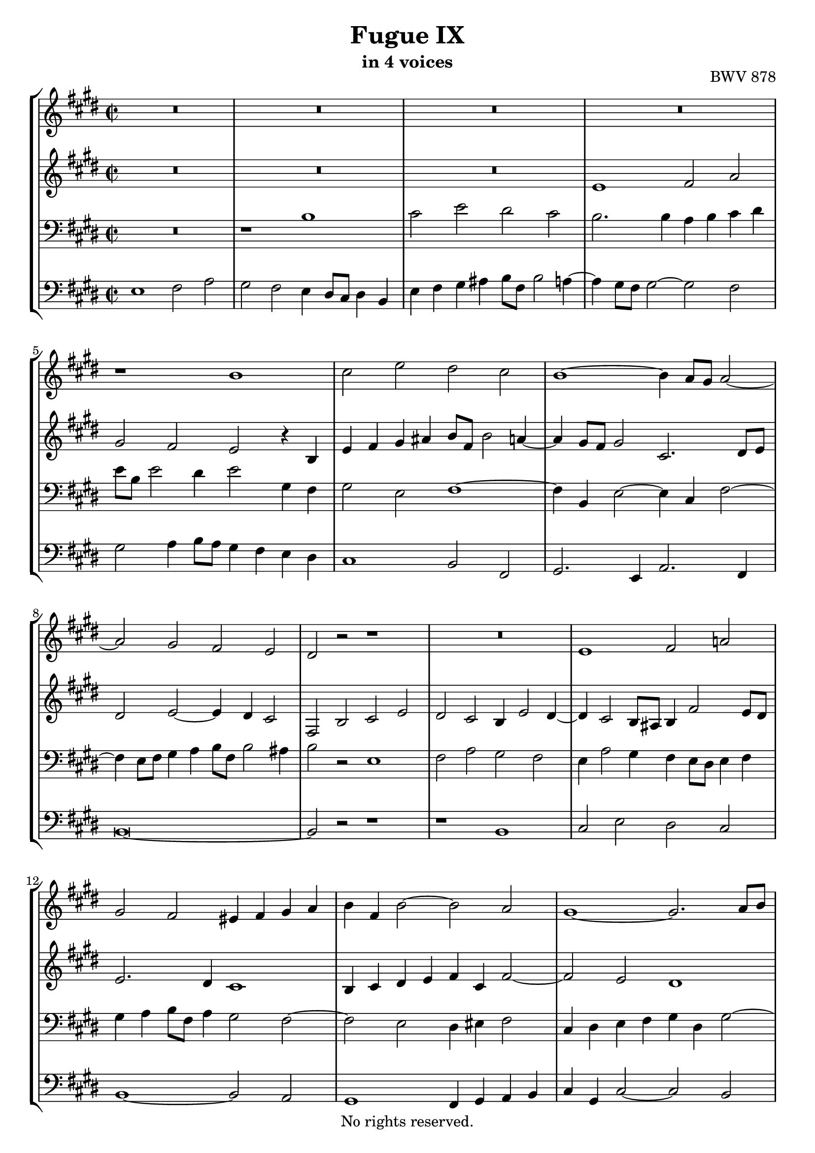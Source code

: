 \version "2.18.2"

%This edition was prepared and typeset by Kyle Rother using the 1866 Breitkopf & Härtel Bach-Gesellschaft Ausgabe as primary source. 
%Reference was made to both the Henle and Bärenreiter urtext editions, as well as the critical and scholarly commentary of Alfred Dürr, however the final expression is in all cases that of the composer or present editor.
%This edition is in the public domain, and the editor does not claim any rights in the content.

\header {
  title = "Fugue IX"
  subtitle = "in 4 voices"
  opus = "BWV 878"
  copyright = "No rights reserved."
  tagline = ""
}

global = {
  \key e \major
  \time 2/1
  \set Score.timeSignatureFraction = 2/2
}

soprano = \relative c'' {
  \global
  
  R\breve | % m. 1
  R\breve | % m. 2
  R\breve | % m. 3
  R\breve | % m. 4
  r1 b1 | % m. 5
  cis2 e dis cis | % m. 6
  b1~ b4 a8 gis a2~ | % m. 7
  a2 gis fis2 e | % m. 8
  dis2 r r1 | % m. 9
  R\breve | % m. 10
  e1 fis2 a! | % m. 11
  gis2 fis eis4 fis gis a | % m. 12
  b4 fis b2~ b a | % m. 13
  gis1~ gis2. a8 b | % m. 14
  cis4 bis cis dis b4 cis2 b4 | % m. 15
  cis1 r | % m. 16
  b1 cis2 e | % m. 17
  dis2 cis b cis | % m. 18
  fis,4 dis gis2~ gis4 fis8 e fis2~ | % m. 19
  fis4 e8 dis e4 fis8 e dis4 b' eis,2~ | % m. 20
  eis4 fis2 eis4 cis'2 b~ | % m. 21
  b4 a2 gis4~ gis4 fis2 eis4 | % m. 22
  fis1 gis4 a b2~ | % m. 23
  b4 a gis2 fis e4 fis | % m. 24
  gis2. a4 gis fis e2 | % m. 25
  r1 r2 gis | % m. 26
  a4 cis b a gis2 ais | % m. 27
  b1~ b2. ais4 | % m. 28
  b4 gis a! b cis4 dis e2~ | % m. 29
  e2. dis4 e4 b2 ais4 | % m. 30
  b2 r4 fis' b, gis a b | % m. 31
  cis2 b a gis | % m. 32
  fis4 e' dis cis b2 ais~ | % m. 33
  ais4 gis8 fisis gis2~ gis2. fisis4 | % m. 34
  gis2 r4 b gis e fis gis | % m. 35
  a4 b cis dis e8 b e2 dis4~ | % m. 36
  dis4 cis8 b cis2 b4 r e2 | % m. 37
  fis2 a gis fis | % m. 38
  e2 dis cis2 b~ | % m. 39
  b4 cis b a gis2 r | % m. 40
  r2 e' dis cis | % m. 41
  b2 a gis8 fis gis a b4 a | % m. 42
  gis2 fis e1 \fermata \bar "|." | % m. 43
   
}

alto = \relative c' {
  \global
  
  R\breve | % m. 1
  R\breve | % m. 2
  R\breve | % m. 3
  e1 fis2 a | % m. 4
  gis2 fis e r4 b | % m. 5
  e4 fis gis ais b8 fis b2 a!4~ | % m. 6
  a4 gis8 fis gis2 cis,2. dis8 e | % m. 7
  dis2 e~ e4 dis cis2 | % m. 8
  fis,2 b cis e | % m. 9
  dis2 cis b4 e2 dis4~ | % m. 10
  dis4 cis2 b8 ais b4 fis'2 e8 dis | % m. 11
  e2. dis4 cis1 | % m. 12
  b4 cis dis e fis4 cis fis2~ | % m. 13
  fis2 e dis1 | % m. 14
  cis4 dis e fis gis2 fis | % m. 15
  e1 fis2 a! | % m. 16
  gis2 fis e4 cis gis'2~ | % m. 17
  gis4 fis8 eis fis2~ fis4 e!8 dis e4 fis8 e | % m. 18
  dis2. gis,4 a2. ais4 | % m. 19
  b2. ais4 b2 d! | % m. 20
  cis1~ cis2 gis' | % m. 21
  cis,2 b a gis | % m. 22
  a4 b cis2~ cis dis4 eis | % m. 23
  fis2. e!4 dis2 cis~ | % m. 24
  cis4 dis8 cis bis2 cis4 dis gis,2 | % m. 25
  dis'4 e8 dis cis4 a' bis, cis2 bis4 | % m. 26
  cis2 dis e4 gis fis e | % m. 27
  dis4 a'! gis fis e gis fis e | % m. 28
  dis4 e fis gis a2. gis4 | % m. 29
  fis4 e fis2 e1 | % m. 30
  fis2 a! gis fis | % m. 31
  e4 a2 gis4 fis d'! cis b | % m. 32
  a4 fisis gis ais gis \once \override Accidental #'restore-first = ##t fis! e!2 | % m. 33
  dis2 cisis dis1 | % m. 34
  dis2 b cis e | % m. 35
  dis2 cis b b' | % m. 36
  gis4 e gis ais b8 fis b2 a!4~ | % m. 37
  a4 dis, e fis gis cis a b | % m. 38
  gis4 a fis gis e fis dis e~ | % m. 39
  e4 dis8 cis dis2 r4 e8 fis gis4 ais | % m. 40
  b8 fis b2 a!4~ a8 dis, gis2 fis4~ | % m. 41
  fis8 b, e2 dis4 e r r e | % m. 42
  e2 dis b1 \fermata \bar "|." | % m. 43
    
}

tenor = \relative c' {
  \global
  
  R\breve | % m. 1
  r1 b | % m. 2
  cis2 e dis cis | % m. 3
  b2. b4 a b cis dis | % m. 4
  e8 b e2 dis4 e2 gis,4 fis | % m. 5
  gis2 e fis1~ | % m. 6
  fis4 b, e2~ e4 cis fis2~ | % m. 7
  fis4 e8 fis gis4 a b8 fis b2 ais4 | % m. 8
  b2 r e,1 | % m. 9
  fis2 a gis fis | % m. 10
  e4 a2 gis4 fis e8 dis e4 fis | % m. 11
  gis4 a b8 fis a4 gis2 fis~ | % m. 12
  fis2 e dis4 eis fis2 | % m. 13
  cis4 dis e fis gis dis gis2~ | % m. 14
  gis2 fis fis4 e dis2 | % m. 15
  cis4 gis' cis2~ cis4 b8 ais b2~ | % m. 16
  b4 a!8 gis a4 b8 a gis2. gis4 | % m. 17
  a2. ais4 b2. ais4 | % m. 18
  b4. a!8 gis fis e dis e2 r | % m. 19
  fis1 gis2 b | % m. 20
  a2 gis~ gis4 fis2 eis4 | % m. 21
  fis2 d! cis1~ | % m. 22
  cis2. dis4 eis4 cis gis'2 | % m. 23
  fis2 gis4 cis,~ cis4 bis cis dis! | % m. 24
  e4 fis8 e dis2~ dis e4 fis | % m. 25
  gis2. fis4 e2 dis | % m. 26
  e2 r r1 | % m. 27
  r2 b' cis4 e dis cis | % m. 28
  b4 d! cis b a2 b | % m. 29
  b2. a4 gis2. cis4 | % m. 30
  fis,4 dis e fis gis b cis dis | % m. 31
  gis,4 e fis gis a b cis2~ | % m. 32
  cis4 cis b ais b dis cis2 | % m. 33
  b2. ais8 gis ais4 b cis2 | % m. 34
  b2 r e,1 | % m. 35
  fis2 a gis fis | % m. 36
  e2 r r r4 e | % m. 37
  dis4 b' cis dis e8 b e2 dis4~ | % m. 38
  dis8 gis, cis2 b4~ b8 e, a2 gis4 | % m. 39
  fis1 e4 gis cis fis,~ | % m. 40
  fis4 fis gis a b dis, e fis | % m. 41
  gis2 a b4 r r cis | % m. 42
  b2. a4 gis1 \fermata \bar "|." | % m. 43
    
}

bass = \relative c {
  \global
  e1 fis2 a | % m. 1
  gis2 fis e4 dis8 cis dis4 b | % m. 2
  e4 fis gis ais b8 fis b2 a!4~ | % m. 3
  a4 gis8 fis gis2~ gis fis | % m. 4
  gis2 a4 b8 a gis4 fis e dis | % m. 5
  cis1 b2 fis | % m. 6
  gis2. e4 a2. fis4 | % m. 7
  b\breve~ | % m. 8
  b2 r r1 | % m. 9
  r1 b | % m. 10
  cis2 e dis cis | % m. 11
  b1~ b2 a | % m. 12
  gis1 fis4 gis a b | % m. 13
  cis4 gis cis2~ cis b | % m. 14
  a1 gis | % m. 15
  cis2 r4 cis d!2. dis4 | % m. 16
  e2. dis4 e2 cis | % m. 17
  fis2 e! dis cis | % m. 18
  b1 cis2 e | % m. 19
  dis2 cis b4 gis2 a!8 b | % m. 20
  cis2 b a gis | % m. 21
  fis2 b cis cis, | % m. 22
  fis4 gis a fis cis'2 b4 cis | % m. 23
  d!4 cis bis cis fis,4 gis a2 | % m. 24
  gis1 ais4 bis cis2~ | % m. 25
  cis4 b! a!2 gis1~ | % m. 26
  gis2 fis e4 cis fis2 | % m. 27
  b2 r r fis' | % m. 28
  gis4 b a gis fis2 e | % m. 29
  b'2 b, cis4 e dis cis | % m. 30
  dis4 b cis dis e2. dis4 | % m. 31
  e4 cis dis eis fis2. eis4 | % m. 32
  fis4 dis eis fisis gis2. fisis4 | % m. 33
  gis2 eis dis dis, | % m. 34
  gis2 r r1 | % m. 35
  r1 b | % m. 36
  cis2 e dis cis | % m. 37
  b4 r r2 r1 | % m. 38
  R\breve | % m. 39
  b1 cis2 e | % m. 40
  dis2 cis b a | % m. 41
  gis2 fis e4 fis gis a | % m. 42
  b1 e,1 \fermata \bar "|." | % m. 43
    
}

\score {
  \new StaffGroup
  <<
    \new Staff = "soprano"
      \soprano
    
    \new Staff = "alto" 
      \alto
    
    \new Staff = "tenor" 
      { \clef bass \tenor }
    
    \new Staff = "bass" 
      { \clef bass \bass }
      
  >>
  
\midi {  }
  
\layout {
  indent = 0.0
  }

}

